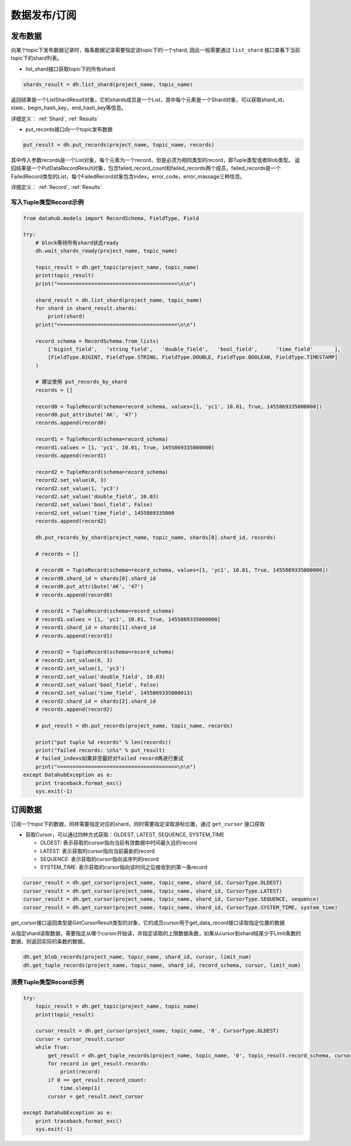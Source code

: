 .. _tutorial-record:

*************
数据发布/订阅
*************

发布数据
========

向某个topic下发布数据记录时，每条数据记录需要指定该topic下的一个shard, 因此一般需要通过 ``list_shard`` 接口查看下当前topic下的shard列表。

* list_shard接口获取topic下的所有shard

.. code-block:: python

    shards_result = dh.list_shard(project_name, topic_name)

返回结果是一个ListShardResult对象，它的shards成员是一个List，其中每个元素是一个Shard对象，可以获取shard_id，state，begin_hash_key，end_hash_key等信息。


详细定义：
:ref:`Shard`, :ref:`Results`

* put_records接口向一个topic发布数据

.. code-block:: python

    put_result = dh.put_records(project_name, topic_name, records)

其中传入参数records是一个List对象，每个元素为一个record，但是必须为相同类型的record，即Tuple类型或者Blob类型。
返回结果是一个PutDataRecordResult对象，包含failed_record_count和failed_records两个成员，failed_records是一个FailedRecord类型的List，每个FailedRecord对象包含index，error_code，error_massage三种信息。

详细定义：
:ref:`Record`, :ref:`Results`

写入Tuple类型Record示例
-----------------------

.. code-block:: python

    from datahub.models import RecordSchema, FieldType, Field

    try:
        # block等待所有shard状态ready
        dh.wait_shards_ready(project_name, topic_name)
    
        topic_result = dh.get_topic(project_name, topic_name)
        print(topic_result)
        print("=======================================\n\n")
    
        shard_result = dh.list_shard(project_name, topic_name)
        for shard in shard_result.shards:
            print(shard)
        print("=======================================\n\n")

        record_schema = RecordSchema.from_lists(
            ['bigint_field',   'string_field',   'double_field',   'bool_field',      'time_field'       ],
            [FieldType.BIGINT, FieldType.STRING, FieldType.DOUBLE, FieldType.BOOLEAN, FieldType.TIMESTAMP]
        )

        # 建议使用 put_records_by_shard
        records = []

        record0 = TupleRecord(schema=record_schema, values=[1, 'yc1', 10.01, True, 1455869335000000])
        record0.put_attribute('AK', '47')
        records.append(record0)

        record1 = TupleRecord(schema=record_schema)
        record1.values = [1, 'yc1', 10.01, True, 1455869335000000]
        records.append(record1)

        record2 = TupleRecord(schema=record_schema)
        record2.set_value(0, 3)
        record2.set_value(1, 'yc3')
        record2.set_value('double_field', 10.03)
        record2.set_value('bool_field', False)
        record2.set_value('time_field', 1455869335000
        records.append(record2)

        dh.put_records_by_shard(project_name, topic_name, shards[0].shard_id, records)

        # records = []

        # record0 = TupleRecord(schema=record_schema, values=[1, 'yc1', 10.01, True, 1455869335000000])
        # record0.shard_id = shards[0].shard_id
        # record0.put_attribute('AK', '47')
        # records.append(record0)

        # record1 = TupleRecord(schema=record_schema)
        # record1.values = [1, 'yc1', 10.01, True, 1455869335000000]
        # record1.shard_id = shards[1].shard_id
        # records.append(record1)

        # record2 = TupleRecord(schema=record_schema)
        # record2.set_value(0, 3)
        # record2.set_value(1, 'yc3')
        # record2.set_value('double_field', 10.03)
        # record2.set_value('bool_field', False)
        # record2.set_value('time_field', 1455869335000013)
        # record2.shard_id = shards[2].shard_id
        # records.append(record2)
    
        # put_result = dh.put_records(project_name, topic_name, records)

        print("put tuple %d records" % len(records))
        print("failed records: \n%s" % put_result)
        # failed_indexs如果非空最好对failed record再进行重试
        print("=======================================\n\n")
    except DatahubException as e:
        print traceback.format_exc()
        sys.exit(-1)


订阅数据
========

订阅一个topic下的数据，同样需要指定对应的shard，同时需要指定读取游标位置，通过 ``get_cursor`` 接口获取

* 获取Cursor，可以通过四种方式获取：OLDEST, LATEST, SEQUENCE, SYSTEM_TIME

  - OLDEST: 表示获取的cursor指向当前有效数据中时间最久远的record

  - LATEST: 表示获取的cursor指向当前最新的record

  - SEQUENCE: 表示获取的cursor指向该序列的record

  - SYSTEM_TIME: 表示获取的cursor指向该时间之后接收到的第一条record

.. code-block:: python

    cursor_result = dh.get_cursor(project_name, topic_name, shard_id, CursorType.OLDEST)
    cursor_result = dh.get_cursor(project_name, topic_name, shard_id, CursorType.LATEST)
    cursor_result = dh.get_cursor(project_name, topic_name, shard_id, CursorType.SEQUENCE, sequence)
    cursor_result = dh.get_cursor(project_name, topic_name, shard_id, CursorType.SYSTEM_TIME, system_time)

get_cursor接口返回类型是GetCursorResult类型的对象，它的成员cursor用于get_data_record接口读取指定位置的数据

从指定shard读取数据，需要指定从哪个cursor开始读，并指定读取的上限数据条数，如果从cursor到shard结尾少于Limit条数的数据，则返回实际的条数的数据。

.. code-block:: python

    dh.get_blob_records(project_name, topic_name, shard_id, cursor, limit_num)
    dh.get_tuple_records(project_name, topic_name, shard_id, record_schema, cursor, limit_num)

消费Tuple类型Record示例
-----------------------

.. code-block:: python

    try:
        topic_result = dh.get_topic(project_name, topic_name)
        print(topic_result)
    
        cursor_result = dh.get_cursor(project_name, topic_name, '0', CursorType.OLDEST)
        cursor = cursor_result.cursor
        while True:
            get_result = dh.get_tuple_records(project_name, topic_name, '0', topic_result.record_schema, cursor, 10)
            for record in get_result.records:
                print(record)
            if 0 == get_result.record_count:
                time.sleep(1)
            cursor = get_result.next_cursor
    
    except DatahubException as e:
        print traceback.format_exc()
        sys.exit(-1)

